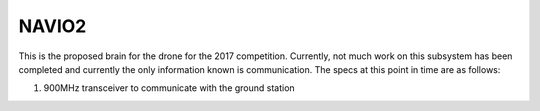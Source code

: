 NAVIO2
======

This is the proposed brain for the drone for the 2017 competition. Currently, not much work on this subsystem has been completed and currently the only information known is communication. The specs at this point in time are as follows:

#. 900MHz transceiver to communicate with the ground station
